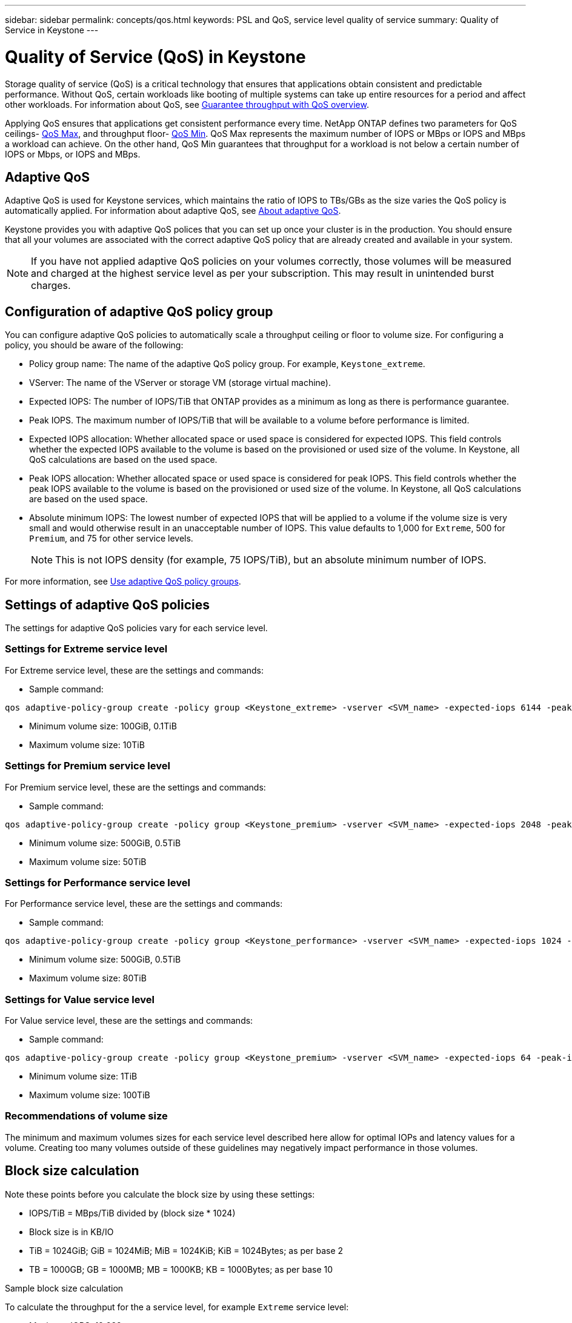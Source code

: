 ---
sidebar: sidebar
permalink: concepts/qos.html
keywords: PSL and QoS, service level quality of service
summary: Quality of Service in Keystone
---

= Quality of Service (QoS) in Keystone
:hardbreaks:
:nofooter:
:icons: font
:linkattrs:
:imagesdir: ../media/

[.lead]
Storage quality of service (QoS) is a critical technology that ensures that applications obtain consistent and predictable performance. Without QoS, certain workloads like booting of multiple systems can take up entire resources for a period and affect other workloads. For information about QoS, see https://docs.netapp.com/us-en/ontap/performance-admin/guarantee-throughput-qos-task.html#about-throughput-ceilings-qos-max[Guarantee throughput with QoS overview].

Applying QoS ensures that applications get consistent performance every time. NetApp ONTAP defines two parameters for QoS ceilings- https://docs.netapp.com/us-en/ontap/performance-admin/guarantee-throughput-qos-task.html#about-throughput-ceilings-qos-max[QoS Max], and throughput floor- https://docs.netapp.com/us-en/ontap/performance-admin/guarantee-throughput-qos-task.html#about-throughput-floors-qos-min[QoS Min]. QoS Max represents the maximum number of IOPS or MBps or IOPS and MBps a workload can achieve. On the other hand, QoS Min guarantees that throughput for a workload is not below a certain number of IOPS or Mbps, or IOPS and MBps. 

== Adaptive QoS
Adaptive QoS is used for Keystone services, which maintains the ratio of IOPS to TBs/GBs as the size varies the QoS policy is automatically applied. For information about adaptive QoS, see https://docs.netapp.com/us-en/ontap/performance-admin/guarantee-throughput-qos-task.html#about-adaptive-qos[About adaptive QoS].

Keystone provides you with adaptive QoS polices that you can set up once your cluster is in the production. You should ensure that all your volumes are associated with the correct adaptive QoS policy that are already created and available in your system. 

[NOTE]
If you have not applied adaptive QoS policies on your volumes correctly, those volumes will be measured and charged at the highest service level as per your subscription. This may result in unintended burst charges.

== Configuration of adaptive QoS policy group
You can configure adaptive QoS policies to automatically scale a throughput ceiling or floor to volume size. For configuring a policy, you should be aware of the following:

* Policy group name: The name of the adaptive QoS policy group. For example, `Keystone_extreme`.
* VServer: The name of the VServer or storage VM (storage virtual machine).
* Expected IOPS: The number of IOPS/TiB that ONTAP provides as a minimum as long as there is performance guarantee.
* Peak IOPS. The maximum number of IOPS/TiB that will be available to a volume before performance is limited.
* Expected IOPS allocation: Whether allocated space or used space is considered for expected IOPS. This field controls whether the expected IOPS available to the volume is based on the provisioned or used size of the volume. In Keystone, all QoS calculations are based on the used space.
* Peak IOPS allocation: Whether allocated space or used space is considered for peak IOPS. This field controls whether the peak IOPS available to the volume is based on the provisioned or used size of the volume. In Keystone, all QoS calculations are based on the used space.
* Absolute minimum IOPS: The lowest number of expected IOPS that will be applied to a volume if the volume size is very small and would otherwise result in an unacceptable number of IOPS. This value defaults to 1,000 for `Extreme`, 500 for `Premium`, and 75 for other service levels. 
[NOTE]
This is not IOPS density (for example, 75 IOPS/TiB), but an absolute minimum number of IOPS.

For more information, see https://docs.netapp.com/us-en/ontap/performance-admin/adaptive-qos-policy-groups-task.html[Use adaptive QoS policy groups].

== Settings of adaptive QoS policies
The settings for adaptive QoS policies vary for each service level.

=== Settings for Extreme service level
For Extreme service level, these are the settings and commands:

* Sample command: 
....
qos adaptive-policy-group create -policy group <Keystone_extreme> -vserver <SVM_name> -expected-iops 6144 -peak-iops 12288 -expected-iops-allocation used-space -peak-iops-allocation used-space -block-size 32K
....
* Minimum volume size: 100GiB, 0.1TiB
* Maximum volume size: 10TiB

=== Settings for Premium service level
For Premium service level, these are the settings and commands:

* Sample command: 
....
qos adaptive-policy-group create -policy group <Keystone_premium> -vserver <SVM_name> -expected-iops 2048 -peak-iops 4096 -expected-iops-allocation used-space -peak-iops-allocation used-space -block-size 32K
....
* Minimum volume size: 500GiB, 0.5TiB
* Maximum volume size: 50TiB

=== Settings for Performance service level
For Performance service level, these are the settings and commands:

* Sample command: 
....
qos adaptive-policy-group create -policy group <Keystone_performance> -vserver <SVM_name> -expected-iops 1024 -peak-iops 2048 -expected-iops-allocation used-space -peak-iops-allocation used-space -block-size 32K
....
* Minimum volume size: 500GiB, 0.5TiB
* Maximum volume size: 80TiB

=== Settings for Value service level
For Value service level, these are the settings and commands:

* Sample command: 
....
qos adaptive-policy-group create -policy group <Keystone_premium> -vserver <SVM_name> -expected-iops 64 -peak-iops 128 -expected-iops-allocation used-space -peak-iops-allocation used-space -block-size 32K
....
* Minimum volume size: 1TiB
* Maximum volume size: 100TiB

=== Recommendations of volume size
The minimum and maximum volumes sizes for each service level described here allow for optimal IOPs and latency values for a volume. Creating too many volumes outside of these guidelines may negatively impact performance in those volumes.

== Block size calculation

Note these points before you calculate the block size by using these settings:

*	IOPS/TiB = MBps/TiB divided by (block size * 1024)
*	Block size is in KB/IO
*	TiB = 1024GiB; GiB = 1024MiB; MiB = 1024KiB; KiB = 1024Bytes; as per base 2
*	TB = 1000GB; GB = 1000MB; MB = 1000KB; KB = 1000Bytes; as per base 10

.Sample block size calculation
To calculate the throughput for the a service level, for example `Extreme` service level:

*	Maximum IOPS: 12,288
*	Block size per I/O: 32KB
*	Maximum throughput = (12288 * 32 * 1024) / (1024*1024) = 384MBps/TiB

If a volume has 700GiB of logical used data, the available throughput will be:

`Maximum throughput = 384 * 0.7 = 268.8MBps`




